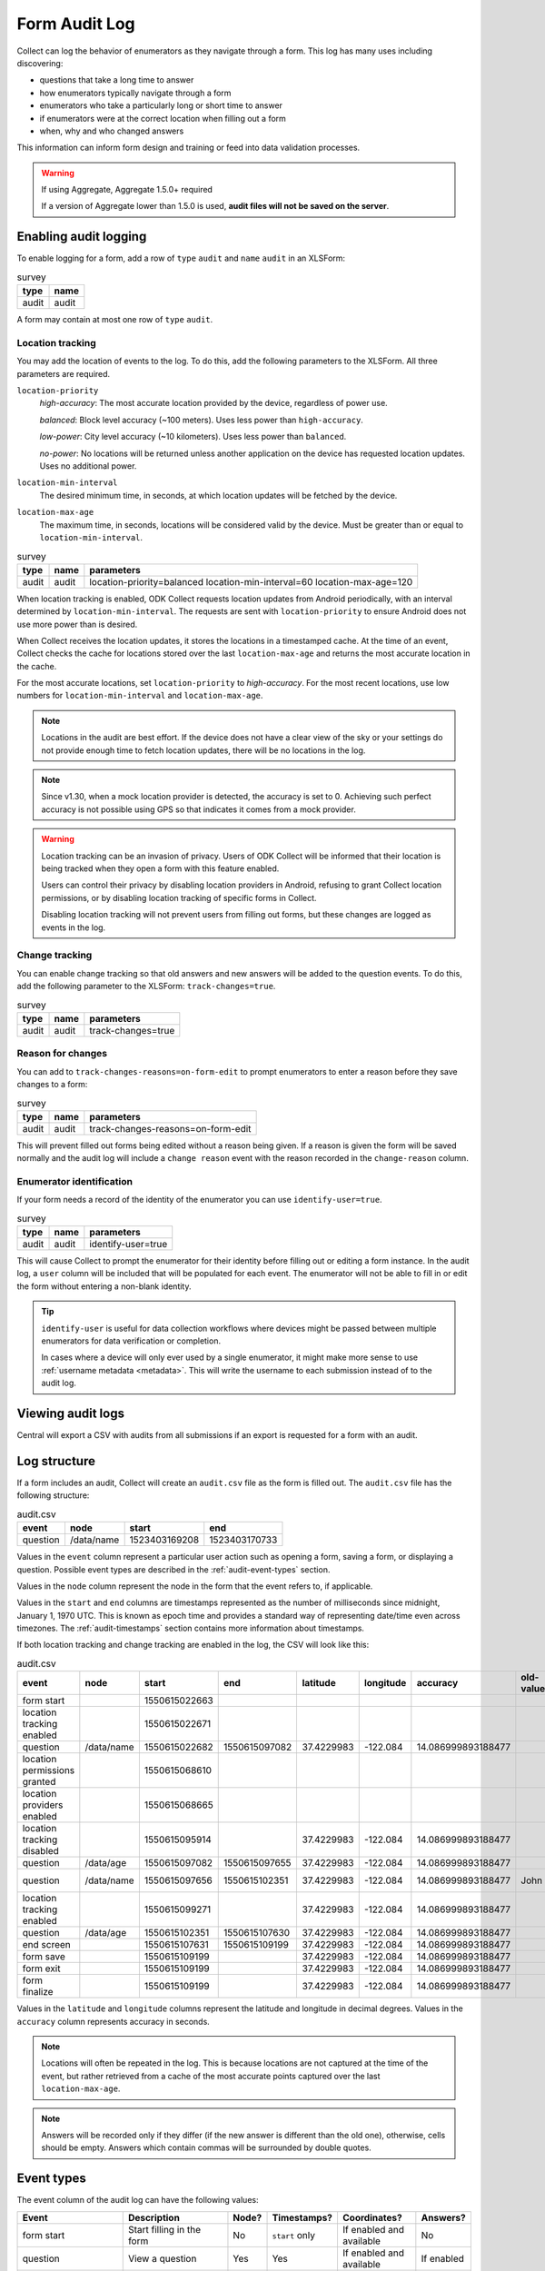 Form Audit Log
==============

Collect can log the behavior of enumerators as they navigate through a form. This log has many uses including discovering:

- questions that take a long time to answer

- how enumerators typically navigate through a form

- enumerators who take a particularly long or short time to answer

- if enumerators were at the correct location when filling out a form

- when, why and who changed answers

This information can inform form design and training or feed into data validation processes.

.. seealso:: :ref:`lightweight_timestamping`

.. warning:: If using Aggregate, Aggregate 1.5.0+ required

  If a version of Aggregate lower than 1.5.0 is used, **audit files will not be saved on the server**.

.. _enabling-audit-logging:

Enabling audit logging
-----------------------

To enable logging for a form, add a row of ``type`` ``audit`` and ``name`` ``audit`` in an XLSForm:

.. csv-table:: survey
  :header: type, name

  audit, audit

A form may contain at most one row of ``type`` ``audit``.

.. _form-audit-geolocation-tracking:

Location tracking
~~~~~~~~~~~~~~~~~

You may add the location of events to the log. To do this, add the following parameters to the XLSForm. All three parameters are required.

``location-priority``
  `high-accuracy`: The most accurate location provided by the device, regardless of power use.

  `balanced`: Block level accuracy (~100 meters). Uses less power than ``high-accuracy``.

  `low-power`: City level accuracy (~10 kilometers). Uses less power than ``balanced``.

  `no-power`: No locations will be returned unless another application on the device has requested location updates. Uses no additional power.

``location-min-interval``
  The desired minimum time, in seconds, at which location updates will be fetched by the device.

``location-max-age``
  The maximum time, in seconds, locations will be considered valid by the device. Must be greater than or equal to ``location-min-interval``.

.. csv-table:: survey
  :header: type, name, parameters

  audit, audit, location-priority=balanced location-min-interval=60 location-max-age=120

When location tracking is enabled, ODK Collect requests location updates from Android periodically, with an interval determined by ``location-min-interval``. The requests are sent with ``location-priority`` to ensure Android does not use more power than is desired.

When Collect receives the location updates, it stores the locations in a timestamped cache. At the time of an event, Collect checks the cache for locations stored over the last ``location-max-age`` and returns the most accurate location in the cache.

For the most accurate locations, set ``location-priority`` to `high-accuracy`. For the most recent locations, use low numbers for ``location-min-interval`` and ``location-max-age``.

.. note::

  Locations in the audit are best effort. If the device does not have a clear view of the sky or your settings do not provide enough time to fetch location updates, there will be no locations in the log.

.. note::

  Since v1.30, when a mock location provider is detected, the accuracy is set to 0. Achieving such perfect accuracy is not possible using GPS so that indicates it comes from a mock provider.

.. warning::
  Location tracking can be an invasion of privacy. Users of ODK Collect will be informed that their location is being tracked when they open a form with this feature enabled.

  Users can control their privacy by disabling location providers in Android, refusing to grant Collect location permissions, or by disabling location tracking of specific forms in Collect.

  Disabling location tracking will not prevent users from filling out forms, but these changes are logged as events in the log.

.. _form-audit-log-change-tracking:

Change tracking
~~~~~~~~~~~~~~~

You can enable change tracking so that old answers and new answers will be added to the question events. To do this, add the following parameter to the XLSForm: ``track-changes=true``.

.. csv-table:: survey
  :header: type, name, parameters

  audit, audit, track-changes=true

.. _form-audit-log-reason-for-changes:

Reason for changes
~~~~~~~~~~~~~~~~~~~~~~~~

.. versionadded:: 1.25

  `ODK Collect v1.25.0 <https://github.com/getodk/collect/releases/tag/v1.25.0>`_

You can add to ``track-changes-reasons=on-form-edit`` to prompt enumerators to enter a reason before they save changes to a form:

.. csv-table:: survey
  :header: type, name, parameters

  audit, audit, track-changes-reasons=on-form-edit

This will prevent filled out forms being edited without a reason being given. If a reason is given the form will be saved normally and the audit log will include a ``change reason`` event with the reason recorded in the ``change-reason`` column.

.. _form-audit-log-id:

Enumerator identification
~~~~~~~~~~~~~~~~~~~~~~~~~~~

.. versionadded:: 1.25

  `ODK Collect v1.25.0 <https://github.com/getodk/collect/releases/tag/v1.25.0>`_

If your form needs a record of the identity of the enumerator you can use ``identify-user=true``.

.. csv-table:: survey
  :header: type, name, parameters

  audit, audit, identify-user=true

This will cause Collect to prompt the enumerator for their identity before filling out or editing a form instance. In the audit log, a ``user`` column will be included that will be populated for each event. The enumerator will not be able to fill in or edit the form without entering a non-blank identity.

.. tip::
  ``identify-user`` is useful for data collection workflows where devices might be passed between multiple enumerators for data verification or completion.

  In cases where a device will only ever used by a single enumerator, it might make more sense to use :ref:`username metadata <metadata>`. This will write the username to each submission instead of to the audit log.

Viewing audit logs
-------------------

Central will export a CSV with audits from all submissions if an export is requested for a form with an audit.

.. _audit-log-structure:

Log structure
---------------

If a form includes an audit, Collect will create an ``audit.csv`` file as the form is filled out. The ``audit.csv`` file has the following structure:

.. csv-table:: audit.csv
  :header: event, node, start, end

  question, /data/name, 1523403169208, 1523403170733

Values in the ``event`` column represent a particular user action such as opening a form, saving a form, or displaying a question. Possible event types are described in the :ref:`audit-event-types` section.

Values in the ``node`` column represent the node in the form that the event refers to, if applicable.

Values in the ``start`` and ``end`` columns are timestamps represented as the number of milliseconds since midnight, January 1, 1970 UTC. This is known as epoch time and provides a standard way of representing date/time even across timezones. The :ref:`audit-timestamps` section contains more information about timestamps.

If both location tracking and change tracking are enabled in the log, the CSV will look like this:

.. csv-table:: audit.csv
  :header: event, node, start, end, latitude, longitude, accuracy, old-value, new-value

  form start,,1550615022663,,,,,
  location tracking enabled,,1550615022671,,,,,
  question,/data/name,1550615022682,1550615097082,37.4229983,-122.084,14.086999893188477,,John
  location permissions granted,,1550615068610,,,,,
  location providers enabled,,1550615068665,,,,,
  location tracking disabled,,1550615095914,,37.4229983,-122.084,14.086999893188477,,
  question,/data/age,1550615097082,1550615097655,37.4229983,-122.084,14.086999893188477,,20
  question,/data/name,1550615097656,1550615102351,37.4229983,-122.084,14.086999893188477,John,John Smith
  location tracking enabled,,1550615099271,,37.4229983,-122.084,14.086999893188477,,
  question,/data/age,1550615102351,1550615107630,37.4229983,-122.084,14.086999893188477,,
  end screen,,1550615107631,1550615109199,37.4229983,-122.084,14.086999893188477,,
  form save,,1550615109199,,37.4229983,-122.084,14.086999893188477,,
  form exit,,1550615109199,,37.4229983,-122.084,14.086999893188477,,
  form finalize,,1550615109199,,37.4229983,-122.084,14.086999893188477,,

Values in the ``latitude`` and ``longitude`` columns represent the latitude and longitude in decimal degrees. Values in the ``accuracy`` column represents accuracy in seconds.

.. note::
  Locations will often be repeated in the log. This is because locations are not captured at the time of the event, but rather retrieved from a cache of the most accurate points captured over the last ``location-max-age``.

.. note::
  Answers will be recorded only if they differ (if the new answer is different than the old one), otherwise, cells should be empty. Answers which contain commas will be surrounded by double quotes.

.. _audit-event-types:

Event types
--------------

The event column of the audit log can have the following values:

+------------------------------------------+------------------------------------------------------------------+-------+------------------+--------------------------+------------------+
|      Event                               |                           Description                            | Node? |  Timestamps?     | Coordinates?             | Answers?         |
+==========================================+==================================================================+=======+==================+==========================+==================+
| form start                               | Start filling in the form                                        | No    | ``start`` only   | If enabled and available | No               |
+------------------------------------------+------------------------------------------------------------------+-------+------------------+--------------------------+------------------+
| question                                 | View a question                                                  | Yes   | Yes              | If enabled and available | If enabled       |
+------------------------------------------+------------------------------------------------------------------+-------+------------------+--------------------------+------------------+
| group questions                          | View multiple questions on one screen (``field-list``)           | Yes   | Yes              | If enabled and available | No               |
+------------------------------------------+------------------------------------------------------------------+-------+------------------+--------------------------+------------------+
| jump                                     | View the jump screen                                             | No    | ``start`` only   | If enabled and available | No               |
+------------------------------------------+------------------------------------------------------------------+-------+------------------+--------------------------+------------------+
| add repeat                               | Add a repeat                                                     | Yes   | Yes              | If enabled and available | No               |
+------------------------------------------+------------------------------------------------------------------+-------+------------------+--------------------------+------------------+
| delete repeat                            | Delete a repeat                                                  | Yes   | Yes              | If enabled and available | No               |
+------------------------------------------+------------------------------------------------------------------+-------+------------------+--------------------------+------------------+
| end screen                               | View the end screen                                              | No    | Yes              | If enabled and available | No               |
+------------------------------------------+------------------------------------------------------------------+-------+------------------+--------------------------+------------------+
| form save                                | Save the form                                                    | No    | ``start`` only   | If enabled and available | No               |
+------------------------------------------+------------------------------------------------------------------+-------+------------------+--------------------------+------------------+
| form exit                                | Exit the form                                                    | No    | ``start`` only   | If enabled and available | No               |
+------------------------------------------+------------------------------------------------------------------+-------+------------------+--------------------------+------------------+
| form resume                              | Resume the form                                                  | No    | ``start`` only   | If enabled and available | No               |
+------------------------------------------+------------------------------------------------------------------+-------+------------------+--------------------------+------------------+
| form finalize                            | Finalize the form                                                | No    | ``start`` only   | If enabled and available | No               |
+------------------------------------------+------------------------------------------------------------------+-------+------------------+--------------------------+------------------+
| save error                               | Error trying to save                                             | No    | ``start`` only   | If enabled and available | No               |
+------------------------------------------+------------------------------------------------------------------+-------+------------------+--------------------------+------------------+
| finalize error                           | Error trying to finalize the form (probably encryption related)  | No    | ``start`` only   | If enabled and available | No               |
+------------------------------------------+------------------------------------------------------------------+-------+------------------+--------------------------+------------------+
| constraint error                         | Constraint or required error on finalize                         | No    | ``start`` only   | If enabled and available | No               |
+------------------------------------------+------------------------------------------------------------------+-------+-------+----------+--------------------------+------------------+
| location tracking enabled/disabled       | Toggle location tracking in Collect                              | No    | Yes              | If enabled and available | No               |
+------------------------------------------+------------------------------------------------------------------+-------+------------------+--------------------------+------------------+
| location providers enabled/disabled      | Toggle location providers in Android                             | No    | Yes              | If enabled and available | No               |
+------------------------------------------+------------------------------------------------------------------+-------+------------------+--------------------------+------------------+
| location permissions granted/not granted | Toggle location permission in Android                            | No    | Yes              | If enabled and available | No               |
+------------------------------------------+------------------------------------------------------------------+-------+------------------+--------------------------+------------------+

.. _audit-timestamps:

Timestamps
-----------

If we relied entirely on the time reported by the device for timestamps, users or the network could change the device time and manipulate the correctness of the audit log. For this reason, we only use device time for the form start timestamp. All subsequent event timestamps are the result of elapsed time, which users cannot change, added to the form start timestamp. This means that while the timestamps themselves may potentially be inaccurate, the time elapsed within and between the timestamps are always accurate within one form editing session.

Using epoch time makes it easy to compute elapsed time by subtracting start from end. For example, given the following log:

.. csv-table:: audit.csv
  :header: event, node, start, end

  form start, , 1488761807863,
  question, /data/name, 1488761807868, 1488761809157

The enumerator spent ``1488761809157 - 1488761807868 = 1289`` milliseconds on the screen showing the ``/data/name`` question. This corresponds to ``1289 / 1000 = 1.289`` seconds.

To convert from epoch time to time in UTC in most common spreadsheet programs, divide the epoch time by 86400000 ms per day and add 25569 days between January 1, 1900 (what spreadsheet programs use as "day zero") and January 1, 1970. For example, to convert the timestamp ``1488761807868``:

.. code-block:: xml

  (1488761807868 / 86400000) + 25569 = 42800.03944

When the cell is set to type ``date time`` in common spreadsheet programs, it will show ``3/6/2017 0:56:48 UTC``. A common workflow if device time is needed in a human-readable format will be to add a column for the calculation above and change that column's type to ``date time``.


.. _known-audit-limitations:

Known limitations
-------------------

- If the device is turned off while a form is being filled, Collect will not record a log entry for the screen that was shown at the time of device shutdown. Events before and after the shutdown will be logged.

- Editing a saved form that was saved using different audit log options can result in a corrupt audit. It might take place when a user saves a form then updates a form definition (changing audit log options) and tries to edit the saved form.
